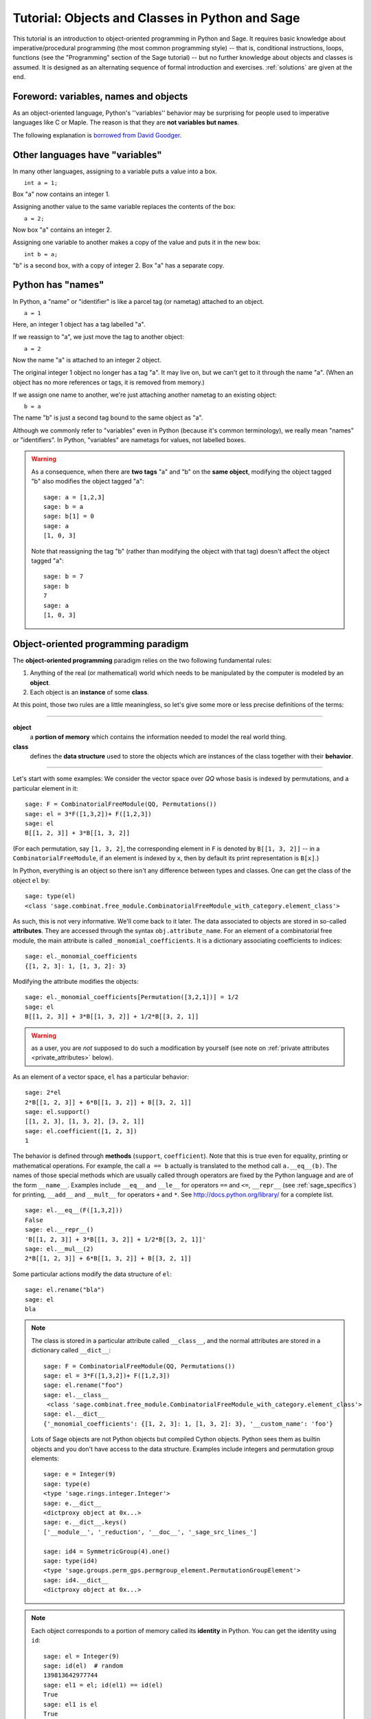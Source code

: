 .. _tutorial-objects-and-classes:

================================================
Tutorial: Objects and Classes in Python and Sage
================================================

.. MODULEAUTHOR:: Florent Hivert <florent.hivert@univ-rouen.fr>

.. linkall

This tutorial is an introduction to object-oriented programming in Python and
Sage. It requires basic knowledge about imperative/procedural programming (the
most common programming style) -- that is, conditional instructions, loops,
functions (see the "Programming" section of the Sage tutorial) -- but no further knowledge
about objects and classes is assumed. It is designed as an alternating
sequence of formal introduction and exercises. :ref:`solutions` are given at
the end.


Foreword: variables, names and objects
======================================

As an object-oriented language, Python's ''variables'' behavior may be
surprising for people used to imperative languages like C or Maple. The reason
is that they are **not variables but names**.

The following explanation is `borrowed from
David Goodger <http://python.net/~goodger/projects/pycon/2007/idiomatic/handout.html#python-has-names>`_.

Other languages have "variables"
================================

.. container:: handout

   In many other languages, assigning to a variable puts a value into
   a box.

.. list-table::
   :class: incremental borderless

   * - ::

           int a = 1;

     - .. image:: media/a1box.png
          :class: incremental

.. container:: handout

   Box "a" now contains an integer 1.

   Assigning another value to the same variable replaces the contents
   of the box:

.. list-table::
   :class: incremental borderless

   * - ::

           a = 2;

     - .. image:: media/a2box.png
          :class: incremental

.. container:: handout

   Now box "a" contains an integer 2.

   Assigning one variable to another makes a copy of the value and
   puts it in the new box:

.. list-table::
   :class: incremental borderless

   * - ::

           int b = a;

     - .. image:: media/b2box.png
          :class: incremental

     - .. image:: media/a2box.png
          :class: incremental

.. container:: handout

   "b" is a second box, with a copy of integer 2.  Box "a" has a
   separate copy.


Python has "names"
==================

.. container:: handout

   In Python, a "name" or "identifier" is like a parcel tag (or
   nametag) attached to an object.

.. list-table::
   :class: incremental borderless

   * - ::

           a = 1

     - .. image:: media/a1tag.png
          :class: incremental

.. container:: handout

   Here, an integer 1 object has a tag labelled "a".

   If we reassign to "a", we just move the tag to another object:

.. list-table::
   :class: incremental borderless

   * - ::

           a = 2

     - .. image:: media/a2tag.png
          :class: incremental

     - .. image:: media/1.png
          :class: incremental

.. container:: handout

   Now the name "a" is attached to an integer 2 object.

   The original integer 1 object no longer has a tag "a".  It may live
   on, but we can't get to it through the name "a".  (When an object
   has no more references or tags, it is removed from memory.)

   If we assign one name to another, we're just attaching another
   nametag to an existing object:

.. list-table::
   :class: incremental borderless

   * - ::

           b = a

     - .. image:: media/ab2tag.png
          :class: incremental

.. container:: handout

   The name "b" is just a second tag bound to the same object as "a".

   Although we commonly refer to "variables" even in Python (because
   it's common terminology), we really mean "names" or "identifiers".
   In Python, "variables" are nametags for values, not labelled boxes.

.. warning::

   As a consequence, when there are **two tags** "a" and "b" on the **same
   object**, modifying the object tagged "b" also modifies the object tagged
   "a"::

       sage: a = [1,2,3]
       sage: b = a
       sage: b[1] = 0
       sage: a
       [1, 0, 3]

   Note that reassigning the tag "b" (rather than modifying the object
   with that tag) doesn't affect the object tagged "a"::

       sage: b = 7
       sage: b
       7
       sage: a
       [1, 0, 3]

Object-oriented programming paradigm
====================================

The **object-oriented programming** paradigm relies on the two following
fundamental rules:

1. Anything of the real (or mathematical) world which needs to be manipulated
   by the computer is modeled by an **object**.

#. Each object is an **instance** of some **class**.

At this point, those two rules are a little meaningless, so let's give some
more or less precise definitions of the terms:

--------------------

**object**
   a **portion of memory** which contains the information needed to model
   the real world thing.

**class**
   defines the **data structure** used to store the objects which are instances
   of the class together with their **behavior**.

--------------------

Let's start with some examples: We consider the vector space over `\QQ` whose
basis is indexed by permutations, and a particular element in it:

::

    sage: F = CombinatorialFreeModule(QQ, Permutations())
    sage: el = 3*F([1,3,2])+ F([1,2,3])
    sage: el
    B[[1, 2, 3]] + 3*B[[1, 3, 2]]

(For each permutation, say ``[1, 3, 2]``, the corresponding element in
``F`` is denoted by ``B[[1, 3, 2]]`` -- in a ``CombinatorialFreeModule``,
if an element is indexed by ``x``, then by default its print
representation is ``B[x]``.)

In Python, everything is an object so there isn't any difference between types
and classes. One can get the class of the object ``el`` by::

    sage: type(el)
    <class 'sage.combinat.free_module.CombinatorialFreeModule_with_category.element_class'>

As such, this is not very informative. We'll come back to it later. The data
associated to objects are stored in so-called **attributes**. They are
accessed through the syntax ``obj.attribute_name``. For an element of a
combinatorial free module, the main attribute is called
``_monomial_coefficients``. It is a dictionary associating coefficients to
indices::

    sage: el._monomial_coefficients
    {[1, 2, 3]: 1, [1, 3, 2]: 3}

Modifying the attribute modifies the objects::

    sage: el._monomial_coefficients[Permutation([3,2,1])] = 1/2
    sage: el
    B[[1, 2, 3]] + 3*B[[1, 3, 2]] + 1/2*B[[3, 2, 1]]

.. warning:: as a user, you are *not* supposed to do such a modification by
             yourself (see note on :ref:`private attributes
             <private_attributes>` below).

As an element of a vector space, ``el`` has a particular behavior::

    sage: 2*el
    2*B[[1, 2, 3]] + 6*B[[1, 3, 2]] + B[[3, 2, 1]]
    sage: el.support()
    [[1, 2, 3], [1, 3, 2], [3, 2, 1]]
    sage: el.coefficient([1, 2, 3])
    1

The behavior is defined through **methods** (``support``, ``coefficient``). Note
that this is true even for equality, printing or mathematical operations. For
example, the call ``a == b`` actually is translated to the method call
``a.__eq__(b)``. The names of those special methods which are usually called
through operators are fixed by the Python language and are of the form
``__name__``. Examples include ``__eq__`` and ``__le__`` for operators ``==`` and
``<=``, ``__repr__`` (see :ref:`sage_specifics`) for printing, ``__add__`` and
``__mult__`` for operators ``+`` and ``*``.  See
http://docs.python.org/library/ for a complete list. ::

    sage: el.__eq__(F([1,3,2]))
    False
    sage: el.__repr__()
    'B[[1, 2, 3]] + 3*B[[1, 3, 2]] + 1/2*B[[3, 2, 1]]'
    sage: el.__mul__(2)
    2*B[[1, 2, 3]] + 6*B[[1, 3, 2]] + B[[3, 2, 1]]

Some particular actions modify the data structure of ``el``::

    sage: el.rename("bla")
    sage: el
    bla

.. note::

    The class is stored in a particular attribute called ``__class__``,
    and the normal attributes are stored in a dictionary called ``__dict__``::

       sage: F = CombinatorialFreeModule(QQ, Permutations())
       sage: el = 3*F([1,3,2])+ F([1,2,3])
       sage: el.rename("foo")
       sage: el.__class__
        <class 'sage.combinat.free_module.CombinatorialFreeModule_with_category.element_class'>
       sage: el.__dict__
       {'_monomial_coefficients': {[1, 2, 3]: 1, [1, 3, 2]: 3}, '__custom_name': 'foo'}

    Lots of Sage objects are not Python objects but compiled Cython
    objects. Python sees them as builtin objects and you don't have access to
    the data structure. Examples include integers and permutation group
    elements::

        sage: e = Integer(9)
        sage: type(e)
        <type 'sage.rings.integer.Integer'>
        sage: e.__dict__
        <dictproxy object at 0x...>
        sage: e.__dict__.keys()
        ['__module__', '_reduction', '__doc__', '_sage_src_lines_']

        sage: id4 = SymmetricGroup(4).one()
        sage: type(id4)
        <type 'sage.groups.perm_gps.permgroup_element.PermutationGroupElement'>
        sage: id4.__dict__
        <dictproxy object at 0x...>

.. note::

    Each object corresponds to a portion of memory called its **identity** in
    Python. You can get the identity using ``id``::

        sage: el = Integer(9)
        sage: id(el)  # random
        139813642977744
        sage: el1 = el; id(el1) == id(el)
        True
	sage: el1 is el
	True

    In Python (and therefore in Sage), two objects with the same
    identity will be equal, but the converse is not true in general.
    Thus the identity function is different from mathematical
    identity::

	sage: el2 = Integer(9)
	sage: el2 == el1
	True
	sage: el2 is el1
        False
	sage: id(el2) == id(el)
	False

Summary
-------

To define some object, you first have to write a **class**. The class will
define the methods and the attributes of the object.

**method**
   particular kind of function associated with an object used to get
   information about the object or to manipulate it.

**attribute**
   variable where information about the object is stored.



An example: glass of beverage in a restaurant
---------------------------------------------

Let's write a small class about glasses in a restaurant::

    sage: class Glass(object):
    ...       def __init__(self, size):
    ...           assert size > 0
    ...           self._size = float(size)  # an attribute
    ...           self._content = float(0.0)  # another attribute
    ...       def __repr__(self):
    ...           if self._content == 0.0:
    ...               return "An empty glass of size %s"%(self._size)
    ...           else:
    ...               return "A glass of size %s cl containing %s cl of water"%(
    ...                       self._size, self._content)
    ...       def fill(self):
    ...           self._content = self._size
    ...       def empty(self):
    ...           self._content = float(0.0)

Let's create a small glass::

    sage: myGlass = Glass(10); myGlass
    An empty glass of size 10.0
    sage: myGlass.fill(); myGlass
    A glass of size 10.0 cl containing 10.0 cl of water
    sage: myGlass.empty(); myGlass
    An empty glass of size 10.0

Some comments:

1. The definition of the class ``Glass`` defines two attributes,
   ``_size`` and ``_content``.  It defines four methods, ``__init__``,
   ``__repr__``, ``fill``, and ``empty``.  (Any instance of this class
   will also have other attributes and methods, inherited from the
   class ``object``.  See :ref:`Inheritance <inheritance>` below.)

#. The method ``__init__`` is used to initialize the object: it is used by the
   so-called **constructor** of the class that is executed when calling
   ``Glass(10)``.

#. The method ``__repr__`` returns a string which is used to
   print the object, for example in this case when evaluating ``myGlass``.

.. note:: **Private Attributes**

   .. _private_attributes:

   - Most of the time, in order to ensure consistency of the data structures,
     the user is not supposed to directly change certain attributes of an
     object. Those attributes are called **private**. Since there is no
     mechanism to ensure privacy in Python, the convention is the following:
     private attributes have names beginning with an underscore.

   - As a consequence, attribute access is only made through methods. Methods
     for reading or writing a private attribute are called accessors.

   - Methods which are only for internal use are also prefixed with an
     underscore.

Exercises
---------

1. Add a method ``is_empty`` which returns true if a glass is empty.

#. Define a method ``drink`` with a parameter ``amount`` which allows one to
   partially drink the water in the glass. Raise an error if one asks to
   drink more water than there is in the glass or a negative amount of
   water.

#. Allows the glass to be filled with wine, beer or another beverage. The method
   ``fill`` should accept a parameter ``beverage``. The beverage is stored in
   an attribute ``_beverage``. Update the method ``__repr__`` accordingly.

#. Add an attribute ``_clean`` and methods ``is_clean`` and ``wash``. At the
   creation a glass is clean, as soon as it's filled it becomes dirty,
   and it must be washed to become clean again.

#. Test everything.

#. Make sure that everything is tested.

#. Test everything again.

Inheritance
===========

.. _inheritance:

The problem: objects of **different** classes may share a **common behavior**.

For example, if one wants to deal with different dishes (forks, spoons, ...),
then there is common behavior (becoming dirty and being washed). So the
different classes associated to the different kinds of dishes should have the
same ``clean``, ``is_clean`` and ``wash`` methods. But copying and pasting
code is very bad for maintenance: mistakes are copied, and to change anything
one has to remember the location of all the copies. So there is a need for a
mechanism which allows the programmer to factorize the common behavior. It is called
**inheritance** or **sub-classing**: one writes a base class which factorizes
the common behavior and then reuses the methods from this class.

We first write a small class ''AbstractDish'' which implements the
"clean-dirty-wash" behavior::

    sage: class AbstractDish(object):
    ...       def __init__(self):
    ...           self._clean = True
    ...       def is_clean(self):
    ...           return self._clean
    ...       def state(self):
    ...           return "clean" if self.is_clean() else "dirty"
    ...       def __repr__(self):
    ...           return "An unspecified %s dish"%self.state()
    ...       def _make_dirty(self):
    ...           self._clean = False
    ...       def wash(self):
    ...           self._clean = True

Now one can reuse this behavior within a class ``Spoon``::

    sage: class Spoon(AbstractDish):  # Spoon inherits from AbstractDish
    ...       def __repr__(self):
    ...           return "A %s spoon"%self.state()
    ...       def eat_with(self):
    ...           self._make_dirty()

Let's test it::

    sage: s = Spoon(); s
    A clean spoon
    sage: s.is_clean()
    True
    sage: s.eat_with(); s
    A dirty spoon
    sage: s.is_clean()
    False
    sage: s.wash(); s
    A clean spoon

Summary
-------

1. Any class can reuse the behavior of another class. One says that the
   subclass **inherits** from the superclass or that it **derives** from it.

#. Any instance of the subclass is also an instance of its superclass::

        sage: type(s)
        <class '__main__.Spoon'>
        sage: isinstance(s, Spoon)
        True
        sage: isinstance(s, AbstractDish)
        True

#. If a subclass redefines a method, then it replaces the former one. One says
   that the subclass **overloads** the method. One can nevertheless explicitly
   call the hidden superclass method.

   ::

        sage: s.__repr__()
        'A clean spoon'
        sage: Spoon.__repr__(s)
        'A clean spoon'
        sage: AbstractDish.__repr__(s)
        'An unspecified clean dish'

.. note:: **Advanced superclass method call**

   Sometimes one wants to call an overloaded method without knowing in which
   class it is defined. To do this, use the ``super`` operator::


        sage: super(Spoon, s).__repr__()
        'An unspecified clean dish'

   A very common usage of this construct is to call the ``__init__`` method of the
   superclass::

        sage: class Spoon(AbstractDish):
        ...       def __init__(self):
        ...           print "Building a spoon"
        ...           super(Spoon, self).__init__()
        ...       def __repr__(self):
        ...           return "A %s spoon"%self.state()
        ...       def eat_with(self):
        ...           self._make_dirty()
        sage: s = Spoon()
        Building a spoon
        sage: s
        A clean spoon

Exercises
---------

1. Modify the class ``Glasses`` so that it inherits from ``Dish``.

#. Write a class ``Plate`` whose instance can contain any meal together with
   a class ``Fork``. Avoid as much as possible code duplication (hint:
   you can write a factorized class ``ContainerDish``).

#. Test everything.


.. _sage_specifics:

Sage specifics about classes
============================

Compared to Python, Sage has particular ways to handle objects:

- Any classes for mathematical objects in Sage should inherit from
  :class:`SageObject` rather than from ``object``. Most of the time, they
  actually inherit from a subclass such as :class:`Parent` or
  :class:`Element`.

- Printing should be done through ``_repr_`` instead of ``__repr__`` to allow
  for renaming.

- More generally, Sage-specific special methods are usually named ``_meth_``
  rather than ``__meth__``. For example, lots of classes implement ``_hash_``
  which is used and cached by ``__hash__``. In the same vein, elements of a
  group usually implement ``_mul_``, so that there is no need to take care
  about coercions as they are done in ``__mul__``.

For more details, see the Sage Developer's Guide.

.. _solutions:

Solutions to the exercises
==========================

1. Here is a solution to the first exercise::

    sage: class Glass(object):
    ...       def __init__(self, size):
    ...           assert size > 0
    ...           self._size = float(size)
    ...           self.wash()
    ...       def __repr__(self):
    ...           if self._content == 0.0:
    ...               return "An empty glass of size %s"%(self._size)
    ...           else:
    ...               return "A glass of size %s cl containing %s cl of %s"%(
    ...                       self._size, self._content, self._beverage)
    ...       def content(self):
    ...           return self._content
    ...       def beverage(self):
    ...           return self._beverage
    ...       def fill(self, beverage = "water"):
    ...           if not self.is_clean():
    ...               raise ValueError, "Don't want to fill a dirty glass"
    ...           self._clean = False
    ...           self._content = self._size
    ...           self._beverage = beverage
    ...       def empty(self):
    ...           self._content = float(0.0)
    ...       def is_empty(self):
    ...           return self._content == 0.0
    ...       def drink(self, amount):
    ...           if amount <= 0.0:
    ...               raise ValueError, "amount must be positive"
    ...           elif amount > self._content:
    ...               raise ValueError, "not enough beverage in the glass"
    ...           else:
    ...               self._content -= float(amount)
    ...       def is_clean(self):
    ...           return self._clean
    ...       def wash(self):
    ...           self._content = float(0.0)
    ...           self._beverage = None
    ...           self._clean = True

#. Let's check that everything is working as expected::

    sage: G = Glass(10.0)
    sage: G
    An empty glass of size 10.0
    sage: G.is_empty()
    True
    sage: G.drink(2)
    Traceback (most recent call last):
    ...
    ValueError: not enough beverage in the glass
    sage: G.fill("beer")
    sage: G
    A glass of size 10.0 cl containing 10.0 cl of beer
    sage: G.is_empty()
    False
    sage: G.is_clean()
    False
    sage: G.drink(5.0)
    sage: G
    A glass of size 10.0 cl containing 5.0 cl of beer
    sage: G.is_empty()
    False
    sage: G.is_clean()
    False
    sage: G.drink(5)
    sage: G
    An empty glass of size 10.0
    sage: G.is_clean()
    False
    sage: G.fill("orange juice")
    Traceback (most recent call last):
    ...
    ValueError: Don't want to fill a dirty glass
    sage: G.wash()
    sage: G
    An empty glass of size 10.0
    sage: G.fill("orange juice")
    sage: G
    A glass of size 10.0 cl containing 10.0 cl of orange juice

#. Here is the solution to the second exercice::

    sage: class AbstractDish(object):
    ...       def __init__(self):
    ...           self._clean = True
    ...       def is_clean(self):
    ...           return self._clean
    ...       def state(self):
    ...           return "clean" if self.is_clean() else "dirty"
    ...       def __repr__(self):
    ...           return "An unspecified %s dish"%self.state()
    ...       def _make_dirty(self):
    ...           self._clean = False
    ...       def wash(self):
    ...           self._clean = True


    sage: class ContainerDish(AbstractDish):
    ...       def __init__(self, size):
    ...           assert size > 0
    ...           self._size = float(size)
    ...           self._content = float(0)
    ...           super(ContainerDish, self).__init__()
    ...       def content(self):
    ...           return self._content
    ...       def empty(self):
    ...           self._content = float(0.0)
    ...       def is_empty(self):
    ...           return self._content == 0.0
    ...       def wash(self):
    ...           self._content = float(0.0)
    ...           super(ContainerDish, self).wash()


    sage: class Glass(ContainerDish):
    ...       def __repr__(self):
    ...           if self._content == 0.0:
    ...               return "An empty glass of size %s"%(self._size)
    ...           else:
    ...               return "A glass of size %s cl containing %s cl of %s"%(
    ...                       self._size, self._content, self._beverage)
    ...       def beverage(self):
    ...           return self._beverage
    ...       def fill(self, beverage = "water"):
    ...           if not self.is_clean():
    ...               raise ValueError, "Don't want to fill a dirty glass"
    ...           self._make_dirty()
    ...           self._content = self._size
    ...           self._beverage = beverage
    ...       def drink(self, amount):
    ...           if amount <= 0.0:
    ...               raise ValueError, "amount must be positive"
    ...           elif amount > self._content:
    ...               raise ValueError, "not enough beverage in the glass"
    ...           else:
    ...               self._content -= float(amount)
    ...       def wash(self):
    ...           self._beverage = None
    ...           super(Glass, self).wash()

#. Let's check that everything is working as expected::

    sage: G = Glass(10.0)
    sage: G
    An empty glass of size 10.0
    sage: G.is_empty()
    True
    sage: G.drink(2)
    Traceback (most recent call last):
    ...
    ValueError: not enough beverage in the glass
    sage: G.fill("beer")
    sage: G
    A glass of size 10.0 cl containing 10.0 cl of beer
    sage: G.is_empty()
    False
    sage: G.is_clean()
    False
    sage: G.drink(5.0)
    sage: G
    A glass of size 10.0 cl containing 5.0 cl of beer
    sage: G.is_empty()
    False
    sage: G.is_clean()
    False
    sage: G.drink(5)
    sage: G
    An empty glass of size 10.0
    sage: G.is_clean()
    False
    sage: G.fill("orange juice")
    Traceback (most recent call last):
    ...
    ValueError: Don't want to fill a dirty glass
    sage: G.wash()
    sage: G
    An empty glass of size 10.0
    sage: G.fill("orange juice")
    sage: G
    A glass of size 10.0 cl containing 10.0 cl of orange juice

.. todo:: give the example of the class ``Plate``.

That all folks !
